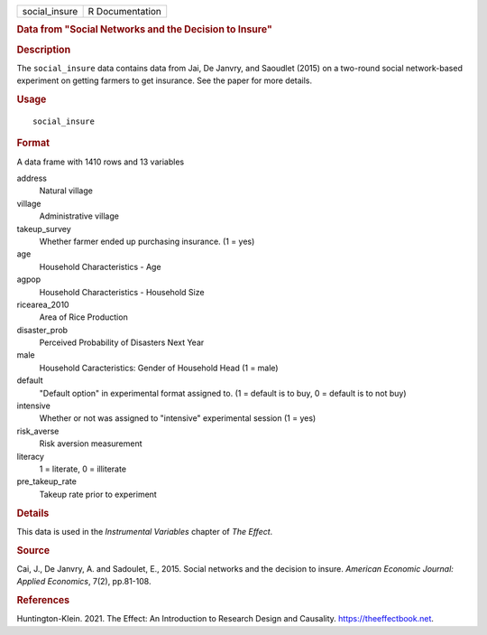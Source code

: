 .. container::

   .. container::

      ============= ===============
      social_insure R Documentation
      ============= ===============

      .. rubric:: Data from "Social Networks and the Decision to Insure"
         :name: data-from-social-networks-and-the-decision-to-insure

      .. rubric:: Description
         :name: description

      The ``social_insure`` data contains data from Jai, De Janvry, and
      Saoudlet (2015) on a two-round social network-based experiment on
      getting farmers to get insurance. See the paper for more details.

      .. rubric:: Usage
         :name: usage

      ::

         social_insure

      .. rubric:: Format
         :name: format

      A data frame with 1410 rows and 13 variables

      address
         Natural village

      village
         Administrative village

      takeup_survey
         Whether farmer ended up purchasing insurance. (1 = yes)

      age
         Household Characteristics - Age

      agpop
         Household Characteristics - Household Size

      ricearea_2010
         Area of Rice Production

      disaster_prob
         Perceived Probability of Disasters Next Year

      male
         Household Caracteristics: Gender of Household Head (1 = male)

      default
         "Default option" in experimental format assigned to. (1 =
         default is to buy, 0 = default is to not buy)

      intensive
         Whether or not was assigned to "intensive" experimental session
         (1 = yes)

      risk_averse
         Risk aversion measurement

      literacy
         1 = literate, 0 = illiterate

      pre_takeup_rate
         Takeup rate prior to experiment

      .. rubric:: Details
         :name: details

      This data is used in the *Instrumental Variables* chapter of *The
      Effect*.

      .. rubric:: Source
         :name: source

      Cai, J., De Janvry, A. and Sadoulet, E., 2015. Social networks and
      the decision to insure. *American Economic Journal: Applied
      Economics*, 7(2), pp.81-108.

      .. rubric:: References
         :name: references

      Huntington-Klein. 2021. The Effect: An Introduction to Research
      Design and Causality. https://theeffectbook.net.
